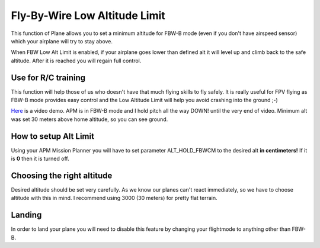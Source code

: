 .. _fly-by-wire-low-altitude-limit:

==============================
Fly-By-Wire Low Altitude Limit
==============================

This function of Plane allows you to set a minimum altitude for FBW-B
mode (even if you don't have airspeed sensor) which your airplane will
try to stay above.

When FBW Low Alt Limit is enabled, if your airplane goes lower than
defined alt it will level up and climb back to the safe altitude. After
it is reached you will regain full control.

Use for R/C training
====================

This function will help those of us who doesn't have that much flying
skills to fly safely. It is really useful for FPV flying as FBW-B mode
provides easy control and the Low Altitude Limit will help you avoid
crashing into the ground ;-)

`Here <http://youtu.be/9wysVRrOmcQ>`__ is a video demo. APM is in FBW-B
mode and I hold pitch all the way DOWN! until the very end of video.
Minimum alt was set 30 meters above home altitude, so you can see
ground.

How to setup Alt Limit
======================

Using your APM Mission Planner you will have to set parameter
ALT_HOLD_FBWCM to the desired alt **in centimeters!** If it
is **0** then it is turned off.

Choosing the right altitude
===========================

Desired altitude should be set very carefully. As we know our planes
can't react immediately, so we have to choose altitude with this in
mind. I recommend using 3000 (30 meters) for pretty flat terrain.

Landing
=======

In order to land your plane you will need to disable this feature by
changing your flightmode to anything other than FBW-B.
